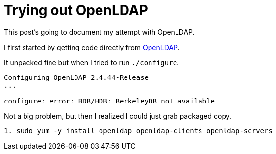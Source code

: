 = Trying out OpenLDAP
// See https://hubpress.gitbooks.io/hubpress-knowledgebase/content/ for information about the parameters.
// :hp-image: /covers/cover.png
// :published_at: 2019-01-31
:hp-tags: OpenSource, Linux
// :hp-alt-title: My English Title

This post's going to document my attempt with OpenLDAP.

I first started by getting code directly from http://www.openldap.org/software/download/[OpenLDAP].

It unpacked fine but when I tried to run `./configure`.
....
Configuring OpenLDAP 2.4.44-Release
...

configure: error: BDB/HDB: BerkeleyDB not available
....

Not a big problem, but then I realized I could just grab packaged copy.
....
1. sudo yum -y install openldap openldap-clients openldap-servers
